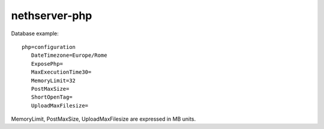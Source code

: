 ==============
nethserver-php
==============

Database example: ::

 php=configuration
    DateTimezone=Europe/Rome
    ExposePhp=
    MaxExecutionTime30=
    MemoryLimit=32
    PostMaxSize=
    ShortOpenTag=
    UploadMaxFilesize=

MemoryLimit, PostMaxSize, UploadMaxFilesize are expressed in MB units.
